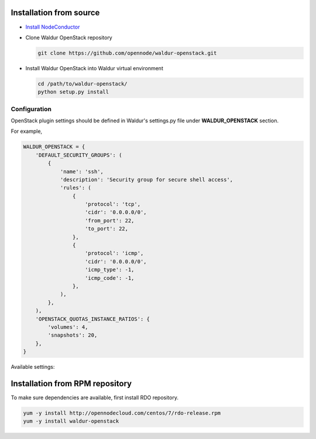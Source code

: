 Installation from source
------------------------

* `Install NodeConductor <http://nodeconductor.readthedocs.org/en/latest/guide/intro.html#installation-from-source>`_

* Clone Waldur OpenStack repository

  .. code-block:: bash

    git clone https://github.com/opennode/waldur-openstack.git

* Install Waldur OpenStack into Waldur virtual environment

  .. code-block:: bash

    cd /path/to/waldur-openstack/
    python setup.py install

Configuration
+++++++++++++

OpenStack plugin settings should be defined in Waldur's settings.py file
under **WALDUR_OPENSTACK** section.

For example,

.. code-block:: python

      WALDUR_OPENSTACK = {
          'DEFAULT_SECURITY_GROUPS': (
              {
                  'name': 'ssh',
                  'description': 'Security group for secure shell access',
                  'rules': (
                      {
                          'protocol': 'tcp',
                          'cidr': '0.0.0.0/0',
                          'from_port': 22,
                          'to_port': 22,
                      },
                      {
                          'protocol': 'icmp',
                          'cidr': '0.0.0.0/0',
                          'icmp_type': -1,
                          'icmp_code': -1,
                      },
                  ),
              },
          ),
          'OPENSTACK_QUOTAS_INSTANCE_RATIOS': {
              'volumes': 4,
              'snapshots': 20,
          },
      }

Available settings:

.. glossary::

    DEFAULT_SECURITY_GROUPS
      A list of security groups that will be created for all tenants.

      Each entry is a dictionary with the following keys:

        name
          Short name of the security group.

        description
          Detailed description of the security group.

        rules
          List of firewall rules that make up the security group.

          Each entry is a dictionary with the following keys:

        protocol
          Transport layer protocol the rule applies to.
          Must be one of *tcp*, *udp* or *icmp*.

        cidr
          IPv4 network of packet source.
          Must be a string in `CIDR notation <https://en.wikipedia.org/wiki/Classless_Inter-Domain_Routing>`_.

        from_port
          Start of packet destination port range.
          Must be a number in range from 1 to 65535.

          For *tcp* and *udp* protocols only.

        to_port
          End of packet destination port range.
          Must be a number in range from 1 to 65535.
          Must not be less than **from_port**.

          For *tcp* and *udp* protocols only.

        icmp_type
          ICMP type of the packet.
          Must be a number in range from -1 to 255.

        See also: `ICMP Types and Codes <http://www.nthelp.com/icmp.html>`_.

        For *icmp* protocol only.

        icmp_code
          ICMP code of the packet.
          Must be a number in range from -1 to 255.

          See also: `ICMP Types and Codes <http://www.nthelp.com/icmp.html>`_.

          For *icmp* protocol only.

    MAX_CONCURRENT_PROVISION
      Dictionary with model name as key and concurrent resources provisioning limit as value.


Installation from RPM repository
--------------------------------

To make sure dependencies are available, first install RDO repository.

.. code-block:: bash

    yum -y install http://opennodecloud.com/centos/7/rdo-release.rpm
    yum -y install waldur-openstack
